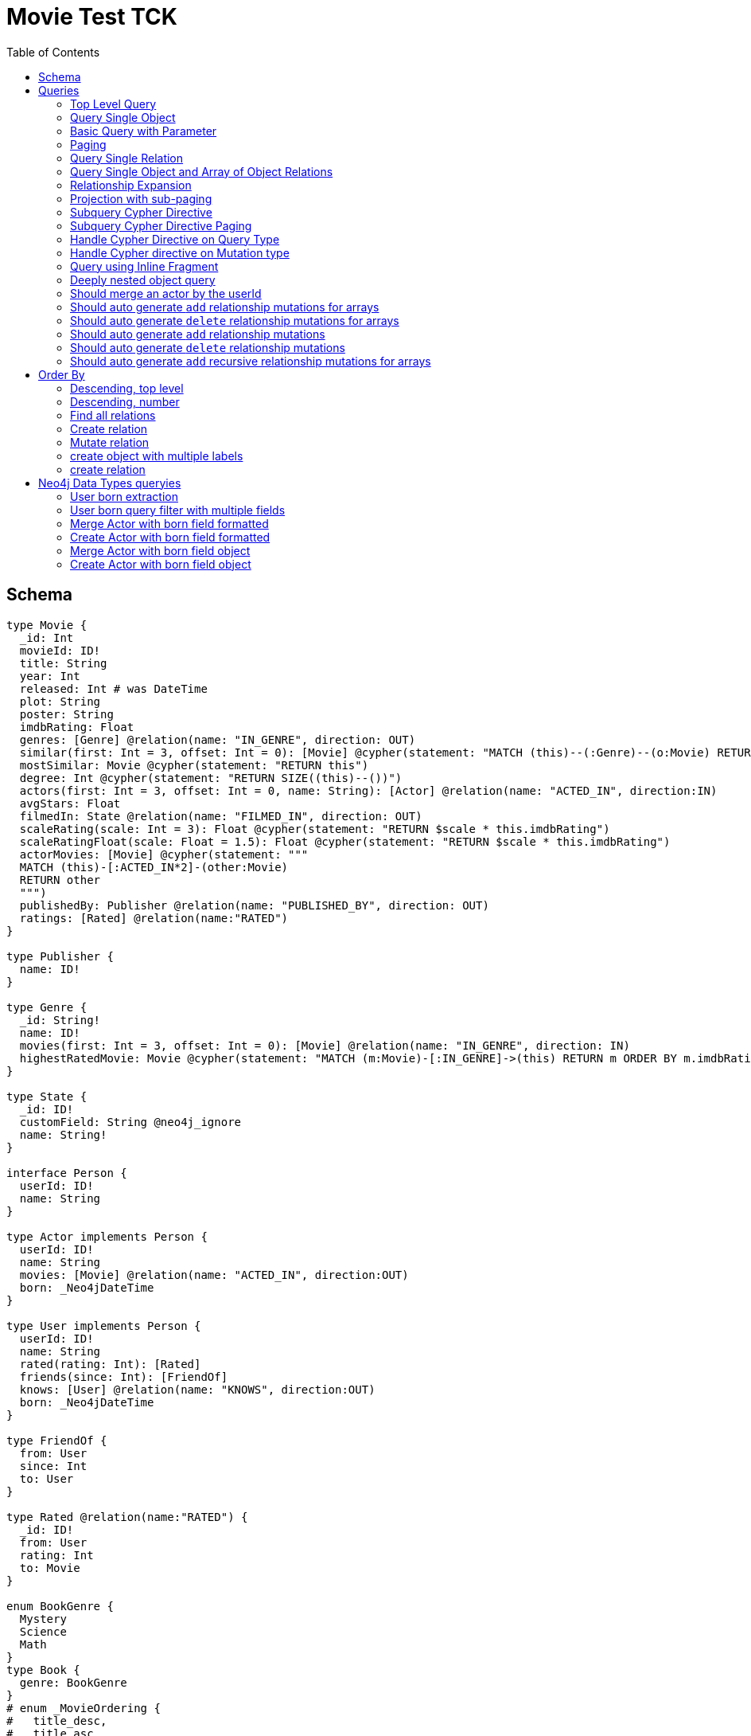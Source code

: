 :toc:

= Movie Test TCK

== Schema

[source,graphql,schema=true]
----
type Movie {
  _id: Int
  movieId: ID!
  title: String
  year: Int
  released: Int # was DateTime
  plot: String
  poster: String
  imdbRating: Float
  genres: [Genre] @relation(name: "IN_GENRE", direction: OUT)
  similar(first: Int = 3, offset: Int = 0): [Movie] @cypher(statement: "MATCH (this)--(:Genre)--(o:Movie) RETURN o")
  mostSimilar: Movie @cypher(statement: "RETURN this")
  degree: Int @cypher(statement: "RETURN SIZE((this)--())")
  actors(first: Int = 3, offset: Int = 0, name: String): [Actor] @relation(name: "ACTED_IN", direction:IN)
  avgStars: Float
  filmedIn: State @relation(name: "FILMED_IN", direction: OUT)
  scaleRating(scale: Int = 3): Float @cypher(statement: "RETURN $scale * this.imdbRating")
  scaleRatingFloat(scale: Float = 1.5): Float @cypher(statement: "RETURN $scale * this.imdbRating")
  actorMovies: [Movie] @cypher(statement: """
  MATCH (this)-[:ACTED_IN*2]-(other:Movie)
  RETURN other
  """)
  publishedBy: Publisher @relation(name: "PUBLISHED_BY", direction: OUT)
  ratings: [Rated] @relation(name:"RATED")
}

type Publisher {
  name: ID!
}

type Genre {
  _id: String!
  name: ID!
  movies(first: Int = 3, offset: Int = 0): [Movie] @relation(name: "IN_GENRE", direction: IN)
  highestRatedMovie: Movie @cypher(statement: "MATCH (m:Movie)-[:IN_GENRE]->(this) RETURN m ORDER BY m.imdbRating DESC LIMIT 1")
}

type State {
  _id: ID!
  customField: String @neo4j_ignore
  name: String!
}

interface Person {
  userId: ID!
  name: String
}

type Actor implements Person {
  userId: ID!
  name: String
  movies: [Movie] @relation(name: "ACTED_IN", direction:OUT)
  born: _Neo4jDateTime
}

type User implements Person {
  userId: ID!
  name: String
  rated(rating: Int): [Rated]
  friends(since: Int): [FriendOf]
  knows: [User] @relation(name: "KNOWS", direction:OUT)
  born: _Neo4jDateTime
}

type FriendOf {
  from: User
  since: Int
  to: User
}

type Rated @relation(name:"RATED") {
  _id: ID!
  from: User
  rating: Int
  to: Movie
}

enum BookGenre {
  Mystery
  Science
  Math
}
type Book {
  genre: BookGenre
}
# enum _MovieOrdering {
#   title_desc,
#   title_asc
# }
# enum _GenreOrdering {
#   name_desc,
#   name_asc
# }
type Query {
  Movie(
    _id: String
    movieId: ID
    title: String
    year: Int
    plot: String
    poster: String
    imdbRating: Float
    first: Int
    offset: Int
    orderBy: _MovieOrdering
  ): [Movie]
  MoviesByYear(year: Int): [Movie]
  MovieById(movieId: ID!): Movie
  MovieBy_Id(_id: String!): Movie
  GenresBySubstring(substring: String): [Genre] @cypher(statement: "MATCH (g:Genre) WHERE toLower(g.name) CONTAINS toLower($substring) RETURN g")
  Books: [Book]
  User: [User]
}
type Mutation {
  createGenre(name:String): Genre @cypher(statement:"CREATE (g:Genre) SET g.name = name RETURN g")
  changePerson(name: String): Person
}
# scalar DateTime
----

== Queries

=== Top Level Query

.GraphQL-Query
[source,graphql]
----
query {
  Movie {
    movieId
  }
}
----

.Cypher Params
[source,json]
----
{}
----

.Cypher
[source,cypher]
----
MATCH (movie:Movie)
RETURN movie { .movieId } AS movie
----

=== Query Single Object

.GraphQL-Query
[source,graphql]
----
{
  MovieById(movieId: "18") {
    title
  }
}
----

.Cypher Params
[source,json]
----
{
  "movieByIdMovieId": "18"
}
----

.Cypher
[source,cypher]
----
MATCH (movieById:Movie)
WHERE movieById.movieId = $movieByIdMovieId
RETURN movieById { .title } AS movieById
----

=== Basic Query with Parameter

.GraphQL-Query
[source,graphql]
----
{  Movie(title: "River Runs Through It, A")  {  title }  }
----
.Cypher Params
[source,json]
----
{
  "movieTitle": "River Runs Through It, A"
}
----
.Cypher
[source,cypher]
----
MATCH (movie:Movie)
WHERE  movie.title = $movieTitle  
RETURN movie { .title } AS movie
----

=== Paging

.GraphQL-Query
[source,graphql]
----
{
  Movie(title: "River Runs Through It, A", first: 1, offset: 1) {
    title
    year
  }
}
----

.Cypher Params
[source,json]
----
{
  "movieTitle": "River Runs Through It, A",
  "movieOffset": 1,
  "movieFirst": 1
}
----


.Cypher
[source,cypher]
----
MATCH (movie:Movie) 
WHERE movie.title = $movieTitle 
RETURN movie { .title, .year } AS movie 
SKIP $movieOffset LIMIT $movieFirst
----

=== Query Single Relation

.GraphQL-Query
[source,graphql]
----
{
  MovieById(movieId: "3100") {
    title
    filmedIn {
      name
    }
  }
}
----

.Cypher Params
[source,json]
----
{
  "movieByIdMovieId": "3100"
}
----


.Cypher
[source,cypher]
----
MATCH (movieById:Movie) 
WHERE movieById.movieId = $movieByIdMovieId 
RETURN movieById {
  .title,
  filmedIn:[(movieById)-[:FILMED_IN]->(movieByIdFilmedIn:State) | movieByIdFilmedIn { .name }][0]
} AS movieById
----

=== Query Single Object and Array of Object Relations

.GraphQL-Query
[source,graphql]
----
{
  MovieById(movieId: "3100") {
    title
    actors {
      name
    }
    filmedIn{
      name
    }
  }
}
----

.Cypher Params
[source,json]
----
{
  "movieByIdMovieId": "3100"
}
----


.Cypher
[source,cypher]
----
MATCH (movieById:Movie) 
WHERE movieById.movieId = $movieByIdMovieId 
RETURN movieById {
  .title,
  actors:[(movieById)<-[:ACTED_IN]-(movieByIdActors:Actor) | movieByIdActors { .name }],
  filmedIn:[(movieById)-[:FILMED_IN]->(movieByIdFilmedIn:State) | movieByIdFilmedIn { .name }][0]
} AS movieById
----

=== Relationship Expansion

.GraphQL-Query
[source,graphql]
----
{
  Movie(title: "River Runs Through It, A") {
    title
    actors {
      name
    }
  }
}
----

.Cypher Params
[source,json]
----
{
  "movieTitle": "River Runs Through It, A"
}
----

.Cypher
[source,cypher]
----
MATCH (movie:Movie)  
WHERE movie.title = $movieTitle 
RETURN movie {
  .title,
  actors:[(movie)<-[:ACTED_IN]-(movieActors:Actor) | movieActors { .name }]
} AS movie
----

=== Projection with sub-paging

.GraphQL-Query
[source,graphql]
----
{
  Movie(title: "River Runs Through It, A") {
    title
    actors(first:3) {
      name
    }
  }
}
----

.Cypher Params
[source,json]
----
{
  "movieTitle": "River Runs Through It, A",
  "movieActorsFirst": 3
}
----

.Cypher
[source,cypher]
----
MATCH (movie:Movie)  
WHERE movie.title = $movieTitle 
RETURN movie {
  .title,
  actors:[(movie)<-[:ACTED_IN]-(movieActors:Actor) | movieActors { .name }][0..$movieActorsFirst]
} AS movie
----

=== Subquery Cypher Directive

.GraphQL-Query
[source,graphql]
----
{
  Movie {
    title
    similar {
      title
    }
  }
}
----

.Cypher Params
[source,json]
----
{
  "movieFirst": 3,
  "movieOffset": 0
}
----

.Cypher
[source,cypher]
----
MATCH (movie:Movie)  
RETURN movie {
  .title,
  similar:[movieSimilar
    IN apoc.cypher.runFirstColumnMany('WITH $this AS this, $first AS first, $offset AS offset MATCH (this)--(:Genre)--(o:Movie) RETURN o', {
        this:movie,
        first:$movieFirst,
        offset:$movieOffset
      }) | movieSimilar {
        .title
      }]
} AS movie
----

=== Subquery Cypher Directive Paging

.GraphQL-Query
[source,graphql]
----
{
  Movie {
    title
    similar(first:3) {
      title
    }
  }
}
----

.Cypher Params
[source,json]
----
{
  "movieFirst": 3,
  "movieOffset": 0,
  "movieSimilarFirst": 3
}
----

.Cypher
[source,cypher]
----
MATCH (movie:Movie)
RETURN movie {
  .title,
  similar:[movieSimilar
    IN apoc.cypher.runFirstColumnMany('WITH $this AS this, $first AS first, $offset AS offset MATCH (this)--(:Genre)--(o:Movie) RETURN o', {
      this:movie,
      first:$movieFirst,
      offset:$movieOffset
    }) | movieSimilar {
      .title
    }][0..$movieSimilarFirst]
} AS movie
----

=== Handle Cypher Directive on Query Type

.GraphQL-Query
[source,graphql]
----
{
  GenresBySubstring(substring:"Action") {
    name
    movies(first: 3) {
      title
    }
  }
}
----

.Cypher Params
[source,json]
----
{
  "genresBySubstringSubstring": "Action",
  "genresBySubstringMoviesFirst": 3
}
----

.Cypher
[source,cypher]
----
UNWIND apoc.cypher.runFirstColumnMany('WITH $substring AS substring MATCH (g:Genre) WHERE toLower(g.name) CONTAINS toLower($substring) RETURN g', { substring:$genresBySubstringSubstring }) AS genresBySubstring
RETURN genresBySubstring {
  .name,
  movies:[(genresBySubstring)<-[:IN_GENRE]-(genresBySubstringMovies:Movie) | genresBySubstringMovies { .title }][0..$genresBySubstringMoviesFirst]
} AS genresBySubstring
----

=== Handle Cypher directive on Mutation type

.GraphQL-Query
[source,graphql]
----
mutation someMutation {
  createGenre(name: "Wildlife Documentary") {
    name
  }
}
----

.Cypher Params
[source,json]
----
{
  "createGenreName": "Wildlife Documentary"
}
----

.Cypher
[source,cypher]
----
CALL apoc.cypher.doIt('WITH $name AS name CREATE (g:Genre) SET g.name = name RETURN g', { name:$createGenreName }) YIELD value
WITH value[head(keys(value))] AS createGenre
RETURN createGenre { .name } AS createGenre
----

=== Query using Inline Fragment

.GraphQL-Query
[source,graphql]
----
{
  Movie(title: "River Runs Through It, A") {
    title
    ratings {
      rating
      from {
        ... on User {
          name
          userId
        }
      }
    }
  }
}
----

.Cypher Params
[source,json]
----
{
  "movieTitle": "River Runs Through It, A"
}
----

.Cypher
[source,cypher]
----
MATCH (movie:Movie)
WHERE movie.title = $movieTitle
RETURN movie {
  .title,
  ratings:[(movie)<-[movieRatings:RATED]-(movieRatingsFrom:User) | movieRatings {
    .rating,
    from:movieRatingsFrom { .name, .userId }
  }]
} AS movie
----

=== Deeply nested object query

.GraphQL-Query
[source,graphql]
----
{
  Movie(title: "River Runs Through It, A") {
    title
    actors {
      name
      movies {
        title
        actors(name: "Tom Hanks") {
          name
          movies {
            title
            year
            similar(first: 3) {
              title
              year
            }
          }
        }
      }
    }
  }
}
----

.Cypher Params
[source,json]
----
{
  "movieTitle": "River Runs Through It, A", 
  "movieActorsMoviesActorsName": "Tom Hanks", 
  "movieActorsMoviesActorsMoviesFirst": 3, 
  "movieActorsMoviesActorsMoviesOffset": 0,
  "movieActorsMoviesActorsMoviesSimilarFirst": 3
}
----

.Cypher
[source,cypher]
----
MATCH (movie:Movie)
WHERE movie.title = $movieTitle
RETURN movie { .title, actors:[(movie)<-[:ACTED_IN]-(movieActors:Actor) |
       movieActors { .name, movies:[(movieActors)-[:ACTED_IN]->(movieActorsMovies:Movie) |
         movieActorsMovies { .title, actors:[(movieActorsMovies)<-[:ACTED_IN]-(movieActorsMoviesActors:Actor)
           WHERE movieActorsMoviesActors.name = $movieActorsMoviesActorsName |
             movieActorsMoviesActors { .name, movies:[(movieActorsMoviesActors)-[:ACTED_IN]->(movieActorsMoviesActorsMovies:Movie) |
               movieActorsMoviesActorsMovies { .title, .year, similar:[movieActorsMoviesActorsMoviesSimilar
                 IN apoc.cypher.runFirstColumnMany('WITH $this AS this, $first AS first, $offset AS offset MATCH (this)--(:Genre)--(o:Movie) RETURN o', { this:movieActorsMoviesActorsMovies, first:$movieActorsMoviesActorsMoviesFirst, offset:$movieActorsMoviesActorsMoviesOffset }) |
                   movieActorsMoviesActorsMoviesSimilar { .title, .year }][0..$movieActorsMoviesActorsMoviesSimilarFirst] }] }] }] }] } AS movie
----

=== Should merge an actor by the userId

.GraphQL-Query
[source,graphql]
----
mutation {
  actor: mergeActor(userId: "1", name: "Andrea") {
    name
  }
}
----

.Cypher Params
[source,json]
----
{
  "actorUserId": "1", 
  "actorName": "Andrea"
}
----

.Cypher
[source,cypher]
----
MERGE (actor:Actor { userId: $actorUserId })
SET actor += { name: $actorName }
WITH actor
RETURN actor { .name } AS actor
----

=== Should auto generate `add` relationship mutations for arrays

.GraphQL-Query
[source,graphql]
----
mutation {
  add: addMovieGenres(movieId: 1, genres: ["Action", "Fantasy"]) {
    title
  }
}
----

.Cypher Params
[source,json]
----
{
  "fromMovieId": 1,
  "toGenres": [
    "Action", 
    "Fantasy"
  ]
}
----

.Cypher
[source,cypher]
----
MATCH (from:Movie { movieId: $fromMovieId })
MATCH (to:Genre) WHERE to.name IN $toGenres
MERGE (from)-[:IN_GENRE]->(to)
WITH DISTINCT from AS add
RETURN add { .title } AS add
----

=== Should auto generate `delete` relationship mutations for arrays

.GraphQL-Query
[source,graphql]
----
mutation {
  del: deleteMovieGenres(movieId: 1, genres: ["Action", "Fantasy"]) {
    title
  }
}
----

.Cypher Params
[source,json]
----
{
  "fromMovieId": 1,
  "toGenres": [
    "Action", 
    "Fantasy"
  ]
}
----

.Cypher
[source,cypher]
----
MATCH (from:Movie { movieId: $fromMovieId })
MATCH (to:Genre) WHERE to.name IN $toGenres
MATCH (from)-[r:IN_GENRE]->(to)
DELETE r
WITH DISTINCT from AS del
RETURN del { .title } AS del
----

=== Should auto generate `add` relationship mutations

.GraphQL-Query
[source,graphql]
----
mutation {
  add: addMoviePublishedBy(movieId: 1, publishedBy: "Company") {
    title
  }
}
----

.Cypher Params
[source,json]
----
{
  "fromMovieId": 1,
  "toPublishedBy": "Company"
}
----

.Cypher
[source,cypher]
----
MATCH (from:Movie { movieId: $fromMovieId })
MATCH (to:Publisher { name: $toPublishedBy })
MERGE (from)-[:PUBLISHED_BY]->(to)
WITH DISTINCT from AS add
RETURN add { .title } AS add
----

=== Should auto generate `delete` relationship mutations

.GraphQL-Query
[source,graphql]
----
mutation {
  del: deleteMoviePublishedBy(movieId: 1, publishedBy: "Company") {
    title
  }
}
----

.Cypher Params
[source,json]
----
{
  "fromMovieId": 1,
  "toPublishedBy": "Company"
}
----

.Cypher
[source,cypher]
----
MATCH (from:Movie { movieId: $fromMovieId })
MATCH (to:Publisher { name: $toPublishedBy })
MATCH (from)-[r:PUBLISHED_BY]->(to)
DELETE r
WITH DISTINCT from AS del
RETURN del { .title } AS del
----

=== Should auto generate `add` recursive relationship mutations for arrays

.GraphQL-Query
[source,graphql]
----
mutation {
  add: addUserKnows(userId: 1, knows: [10, 23]) {
    name
  }
}
----

.Cypher Params
[source,json]
----
{
  "fromUserId": 1,
  "toKnows": [
    10, 
    23
  ]
}
----

.Cypher
[source,cypher]
----
MATCH (from:User { userId: $fromUserId })
MATCH (to:User) WHERE to.userId IN $toKnows
MERGE (from)-[:KNOWS]->(to)
WITH DISTINCT from AS add
RETURN add { .name } AS add
----

== Order By

=== Descending, top level

.GraphQL-Query
[source,graphql]
----
{
  Movie(year: 2010, orderBy:title_desc, first: 10) {
    title
  }
}
----

.Cypher Params
[source,json]
----
{
  "movieYear": 2010,
  "movieFirst": 10
}
----

.Cypher
[source,cypher]
----
MATCH (movie:Movie) 
WHERE movie.year = $movieYear 
RETURN movie { .title } AS movie 
ORDER BY movie.title DESC  
LIMIT $movieFirst
----

=== Descending, number

.GraphQL-Query
[source,graphql]
----
{  Movie(orderBy:year_desc, first:10)  {  title }  }
----

.Cypher Params
[source,json]
----
{
  "movieFirst": 10
}
----

.Cypher
[source,cypher]
----
MATCH  (movie:Movie)
RETURN  movie  {  .title  } AS  movie
ORDER BY movie.year DESC LIMIT $movieFirst
----

=== Find all relations

.GraphQL-Query
[source,graphql]
----
{ rated(_id:1){
    rating
 }
}
----

.Cypher Params
[source,json]
----
{ "rated_id": 1}
----

.Cypher
[source,cypher]
----
MATCH ()-[rated:RATED]->()
WHERE ID(rated) = $rated_id
RETURN rated { .rating } AS rated
----

=== Create relation

.GraphQL-Query
[source,graphql]
----
mutation {
  createRated(from_userId: "1", to_movieId: "2", rating: 5) {
    _id
 }
}
----

.Cypher Params
[source,json]
----
{
  "fromFrom_userId": "1",
  "toTo_movieId": "2",
  "createRatedRating": 5
}
----

.Cypher
[source,cypher]
----
MATCH (from:User { userId: $fromFrom_userId })
MATCH (to:Movie { movieId: $toTo_movieId })
CREATE (from)-[createRated:RATED { rating: $createRatedRating }]->(to)
WITH createRated
RETURN createRated { _id:ID(createRated) } AS createRated
----

=== Mutate relation

.GraphQL-Query
[source,graphql]
----
mutation {
 updateRated(_id:1, rating: 5){
    rating
 }
}
----

.Cypher Params
[source,json]
----
{
  "updateRated_id": 1,
  "updateRatedRating": 5
}
----

.Cypher
[source,cypher]
----
MATCH ()-[updateRated:RATED]->()
WHERE ID(updateRated) = $updateRated_id
SET updateRated = { rating: $updateRatedRating }
WITH updateRated
RETURN updateRated { .rating } AS updateRated
----

=== create object with multiple labels

.GraphQL-Query
[source,graphql]
----
mutation {
 createUser(userId:1){
    userId,
    __typename
 }
}
----

.Cypher Params
[source,json]
----
{
  "createUserUserId": 1,
  "createUserValidTypes": [
    "User"
  ]
}
----

.Cypher
[source,cypher]
----
CREATE (createUser:User:Person { userId: $createUserUserId })
WITH createUser
RETURN createUser {
  .userId,
  __typename: head( [ label IN labels(createUser) WHERE label IN $createUserValidTypes ] )
} AS createUser
----

=== create relation

.GraphQL-Query
[source,graphql]
----
mutation {
 addGenreMovies(name:"Action", movies: ["m1"]){
    name
 }
}
----

.Cypher Params
[source,json]
----
{
  "fromName": "Action",
  "toMovies": [
    "m1"
  ]
}
----

.Cypher
[source,cypher]
----
MATCH (from:Genre { name: $fromName })
MATCH (to:Movie) WHERE to.movieId IN $toMovies
MERGE (from)-[:IN_GENRE]->(to)
WITH DISTINCT from AS addGenreMovies
RETURN addGenreMovies { .name } AS addGenreMovies
----

== Neo4j Data Types queryies

=== User born extraction

.GraphQL-Query
[source,graphql]
----
query {
  User {
    born {
      formatted
      year
    }
  }
}
----

.Cypher Params
[source,json]
----
{}
----

.Cypher
[source,cypher]
----
MATCH (user:User)
RETURN user { born: { formatted: user.born, year: user.born.year } } AS user
----

=== User born query filter with multiple fields

.GraphQL-Query
[source,graphql]
----
query {
  User {
    born(formatted: "2015-06-24T12:50:35.556000000+01:00", year: 2015) {
      year
    }
  }
}
----

.Cypher Params
[source,json]
----
{"userBornFormatted": "2015-06-24T12:50:35.556000000+01:00", "userBornYear": 2015}
----

.Cypher
[source,cypher]
----
MATCH (user:User)
WHERE user.born = datetime($userBornFormatted) AND user.born.year = $userBornYear
RETURN user { born: { year: user.born.year } } AS user
----

=== Merge Actor with born field formatted

.GraphQL-Query
[source,graphql]
----
mutation {
  actor: mergeActor(userId: "1", name: "Andrea", born: { formatted: "2015-06-24T12:50:35.556000000+01:00" }) {
    name
  }
}
----

.Cypher Params
[source,json]
----
{
  "actorUserId": "1",
  "actorName": "Andrea",
  "actorBorn": {
    "formatted": "2015-06-24T12:50:35.556000000+01:00"
  }
}
----

.Cypher
[source,cypher]
----
MERGE (actor:Actor {userId:$actorUserId})
SET actor += { name: $actorName, born: datetime($actorBorn.formatted) }
WITH actor
RETURN actor { .name } AS actor
----


=== Create Actor with born field formatted

.GraphQL-Query
[source,graphql]
----
mutation {
  actor: createActor(userId: "1", name: "Andrea", born: { formatted: "2015-06-24T12:50:35.556000000+01:00" }) {
    name
  }
}
----

.Cypher Params
[source,json]
----
{
  "actorUserId": "1",
  "actorName": "Andrea",
  "actorBorn": {
    "formatted": "2015-06-24T12:50:35.556000000+01:00"
  }
}
----

.Cypher
[source,cypher]
----
CREATE (actor:Actor:Person {
  userId: $actorUserId,
  name: $actorName,
  born: datetime($actorBorn.formatted)
})
WITH actor
RETURN actor { .name } AS actor
----

=== Merge Actor with born field object

.GraphQL-Query
[source,graphql]
----
mutation {
  actor: mergeActor(userId: "1", name: "Andrea", born: { year: 2018
                                                         month: 11
                                                         day: 23
                                                         hour: 10
                                                         minute: 30
                                                         second: 1
                                                         millisecond: 2
                                                         microsecond: 3
                                                         nanosecond: 4
                                                         timezone: "America/Los_Angeles" }) {
    name
  }
}
----

.Cypher Params
[source,json]
----
{"actorUserId": "1", "actorName": "Andrea", "actorBorn": { "year": 2018,
                                                           "month": 11,
                                                           "day": 23,
                                                           "hour": 10,
                                                           "minute": 30,
                                                           "second": 1,
                                                           "millisecond": 2,
                                                           "microsecond": 3,
                                                           "nanosecond": 4,
                                                           "timezone": "America/Los_Angeles" }}
----

.Cypher
[source,cypher]
----
MERGE (actor:Actor {userId:$actorUserId})
SET actor += {
  name: $actorName,
  born: datetime($actorBorn)
}
WITH actor
RETURN actor { .name } AS actor
----

=== Create Actor with born field object

.GraphQL-Query
[source,graphql]
----
mutation {
  actor: createActor(userId: "1", name: "Andrea", born: { year: 2018
                                                         month: 11
                                                         day: 23
                                                         hour: 10
                                                         minute: 30
                                                         second: 1
                                                         millisecond: 2
                                                         microsecond: 3
                                                         nanosecond: 4
                                                         timezone: "America/Los_Angeles" }) {
    name
    born {
      year
      month
    }
  }
}
----

.Cypher Params
[source,json]
----
{"actorUserId": "1", "actorName": "Andrea", "actorBorn": { "year": 2018,
                                                           "month": 11,
                                                           "day": 23,
                                                           "hour": 10,
                                                           "minute": 30,
                                                           "second": 1,
                                                           "millisecond": 2,
                                                           "microsecond": 3,
                                                           "nanosecond": 4,
                                                           "timezone": "America/Los_Angeles" }}
----

.Cypher
[source,cypher]
----
CREATE (actor:Actor:Person {
  userId: $actorUserId,
  name: $actorName,
  born: datetime($actorBorn)
})
WITH actor
RETURN actor { .name,born: { year: actor.born.year, month: actor.born.month } } AS actor
----